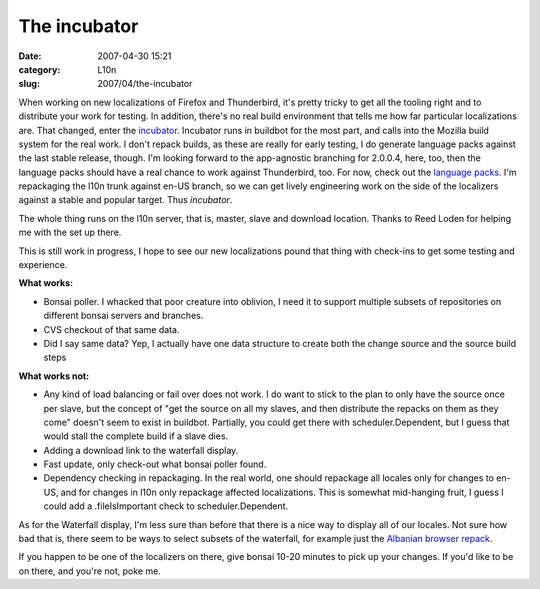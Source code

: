 The incubator
#############
:date: 2007-04-30 15:21
:category: L10n
:slug: 2007/04/the-incubator

When working on new localizations of Firefox and Thunderbird, it's pretty tricky to get all the tooling right and to distribute your work for testing. In addition, there's no real build environment that tells me how far particular localizations are. That changed, enter the `incubator <http://l10n.mozilla.org/buildbot/>`__. Incubator runs in buildbot for the most part, and calls into the Mozilla build system for the real work. I don't repack builds, as these are really for early testing, I do generate language packs against the last stable release, though. I'm looking forward to the app-agnostic branching for 2.0.0.4, here, too, then the language packs should have a real chance to work against Thunderbird, too. For now, check out the `language packs <http://l10n.mozilla.org/~buildmaster/langpacks/>`__. I'm repackaging the l10n trunk against en-US branch, so we can get lively engineering work on the side of the localizers against a stable and popular target. Thus *incubator*.

The whole thing runs on the l10n server, that is, master, slave and download location. Thanks to Reed Loden for helping me with the set up there.

This is still work in progress, I hope to see our new localizations pound that thing with check-ins to get some testing and experience.

**What works:**

-  Bonsai poller. I whacked that poor creature into oblivion, I need it to support multiple subsets of repositories on different bonsai servers and branches.
-  CVS checkout of that same data.
-  Did I say same data? Yep, I actually have one data structure to create both the change source and the source build steps

**What works not:**

-  Any kind of load balancing or fail over does not work. I do want to stick to the plan to only have the source once per slave, but the concept of "get the source on all my slaves, and then distribute the repacks on them as they come" doesn't seem to exist in buildbot. Partially, you could get there with scheduler.Dependent, but I guess that would stall the complete build if a slave dies.
-  Adding a download link to the waterfall display.
-  Fast update, only check-out what bonsai poller found.
-  Dependency checking in repackaging. In the real world, one should repackage all locales only for changes to en-US, and for changes in l10n only repackage affected localizations. This is somewhat mid-hanging fruit, I guess I could add a .fileIsImportant check to scheduler.Dependent.

As for the Waterfall display, I'm less sure than before that there is a nice way to display all of our locales. Not sure how bad that is, there seem to be ways to select subsets of the waterfall, for example just the `Albanian browser repack <http://l10n.mozilla.org/buildbot/?show=language-pack_browser_sq>`__.

If you happen to be one of the localizers on there, give bonsai 10-20 minutes to pick up your changes. If you'd like to be on there, and you're not, poke me.
